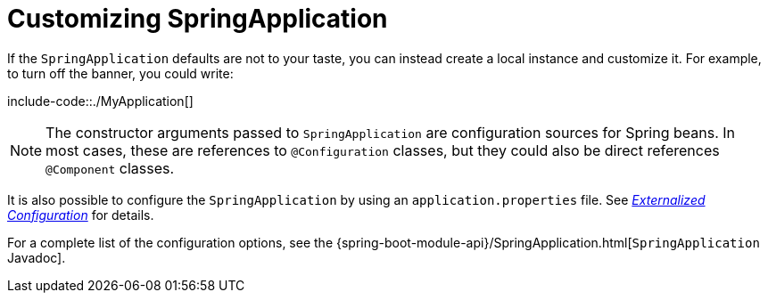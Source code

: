 [[features.spring-application.customizing-spring-application]]
= Customizing SpringApplication
:page-section-summary-toc: 1

If the `SpringApplication` defaults are not to your taste, you can instead create a local instance and customize it.
For example, to turn off the banner, you could write:

include-code::./MyApplication[]

NOTE: The constructor arguments passed to `SpringApplication` are configuration sources for Spring beans.
In most cases, these are references to `@Configuration` classes, but they could also be direct references `@Component` classes.

It is also possible to configure the `SpringApplication` by using an `application.properties` file.
See _xref:features/external-config.adoc[Externalized Configuration]_ for details.

For a complete list of the configuration options, see the {spring-boot-module-api}/SpringApplication.html[`SpringApplication` Javadoc].



